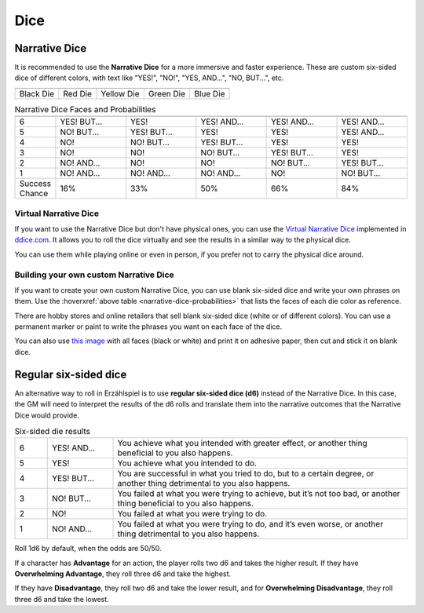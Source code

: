 .. |blackdie| image:: ../_static/images/black-die.png
   :height: 35px
   :align: bottom

.. |reddie| image:: ../_static/images/red-die.png
   :height: 35px
   :align: bottom

.. |yellowdie| image:: ../_static/images/yellow-die.png
   :height: 35px
   :align: bottom

.. |greendie| image:: ../_static/images/green-die.png
   :height: 35px
   :align: bottom

.. |bluedie| image:: ../_static/images/blue-die.png
   :height: 35px
   :align: bottom

Dice
====

.. _narrative-dice:

Narrative Dice
--------------

It is recommended to use the **Narrative Dice** for a more immersive and faster experience. These are custom six-sided dice of different colors, with text like "YES!", "NO!", "YES, AND...", "NO, BUT...", etc. 

.. rst-class:: center-aligned

.. csv-table:: 

   "|blackdie|", "|reddie|", "|yellowdie|", "|greendie|", "|bluedie|"
   "Black Die",  "Red Die", "Yellow Die", "Green Die", "Blue Die"

.. _narrative-dice-probabilities:

.. container:: narrative-dice-probabilities

   .. rst-class:: center-aligned

   .. csv-table:: Narrative Dice Faces and Probabilities
      :widths: 10, 18, 18, 18, 18, 18

      "", "|blackdie|", "|reddie|", "|yellowdie|", "|greendie|", "|bluedie|"
      "6", "YES! BUT...", "YES!", "YES! AND...", "YES! AND...", "YES! AND..."
      "5", "NO! BUT...",  "YES! BUT...",  "YES!",  "YES!",  "YES! AND..."
      "4", "NO!",  "NO! BUT...",  "YES! BUT...",  "YES!",  "YES!"
      "3", "NO!",  "NO!",  "NO! BUT...",  "YES! BUT...",  "YES!"
      "2", "NO! AND...",  "NO!",  "NO!",  "NO! BUT...",  "YES! BUT..."
      "1", "NO! AND...",  "NO! AND...",  "NO! AND...",  "NO!",  "NO! BUT..."
      "Success Chance", "16%", "33%", "50%", "66%", "84%"

Virtual Narrative Dice
~~~~~~~~~~~~~~~~~~~~~~

If you want to use the Narrative Dice but don't have physical ones, you can use the `Virtual Narrative Dice <https://tinyurl.com/NarrativeDice>`_ implemented in `ddice.com <http://dddice.com>`_. It allows you to roll the dice virtually and see the results in a similar way to the physical dice.

You can use them while playing online or even in person, if you prefer not to carry the physical dice around.

Building your own custom Narrative Dice
~~~~~~~~~~~~~~~~~~~~~~~~~~~~~~~~~~~~~~~

If you want to create your own custom Narrative Dice, you can use blank six-sided dice and write your own phrases on them. Use the :hoverxref:`above table <narrative-dice-probabilities>` that lists the faces of each die color as reference.

There are hobby stores and online retailers that sell blank six-sided dice (white or of different colors). You can use a permanent marker or paint to write the phrases you want on each face of the dice.

You can also use `this image <../_static/images/dice-faces-stickers.png>`_ with all faces (black or white) and print it on adhesive paper, then cut and stick it on blank dice.

.. _regular-dice:

Regular six-sided dice
----------------------

An alternative way to roll in Erzählspiel is to use **regular six-sided dice (d6)** instead of the Narrative Dice. In this case, the GM will need to interpret the results of the d6 rolls and translate them into the narrative outcomes that the Narrative Dice would provide.

.. csv-table:: Six-sided die results
 :widths: 10, 20, 90

 "6", "YES! AND...", "You achieve what you intended with greater effect, or another thing beneficial to you also happens."
 "5", "YES!", "You achieve what you intended to do."
 "4", "YES! BUT...", "You are successful in what you tried to do, but to a certain degree, or another thing detrimental to you also happens."
 "3", "NO! BUT...", "You failed at what you were trying to achieve, but it’s not too bad, or another thing beneficial to you also happens."
 "2", "NO!", "You failed at what you were trying to do."
 "1", "NO! AND...", "You failed at what you were trying to do, and it’s even worse, or another thing detrimental to you also happens."

Roll 1d6 by default, when the odds are 50/50. 

If a character has **Advantage** for an action, the player rolls two d6 and takes the higher result. If they have **Overwhelming Advantage**, they roll three d6 and take the highest. 

If they have **Disadvantage**, they roll two d6 and take the lower result, and for **Overwhelming Disadvantage**, they roll three d6 and take the lowest.
